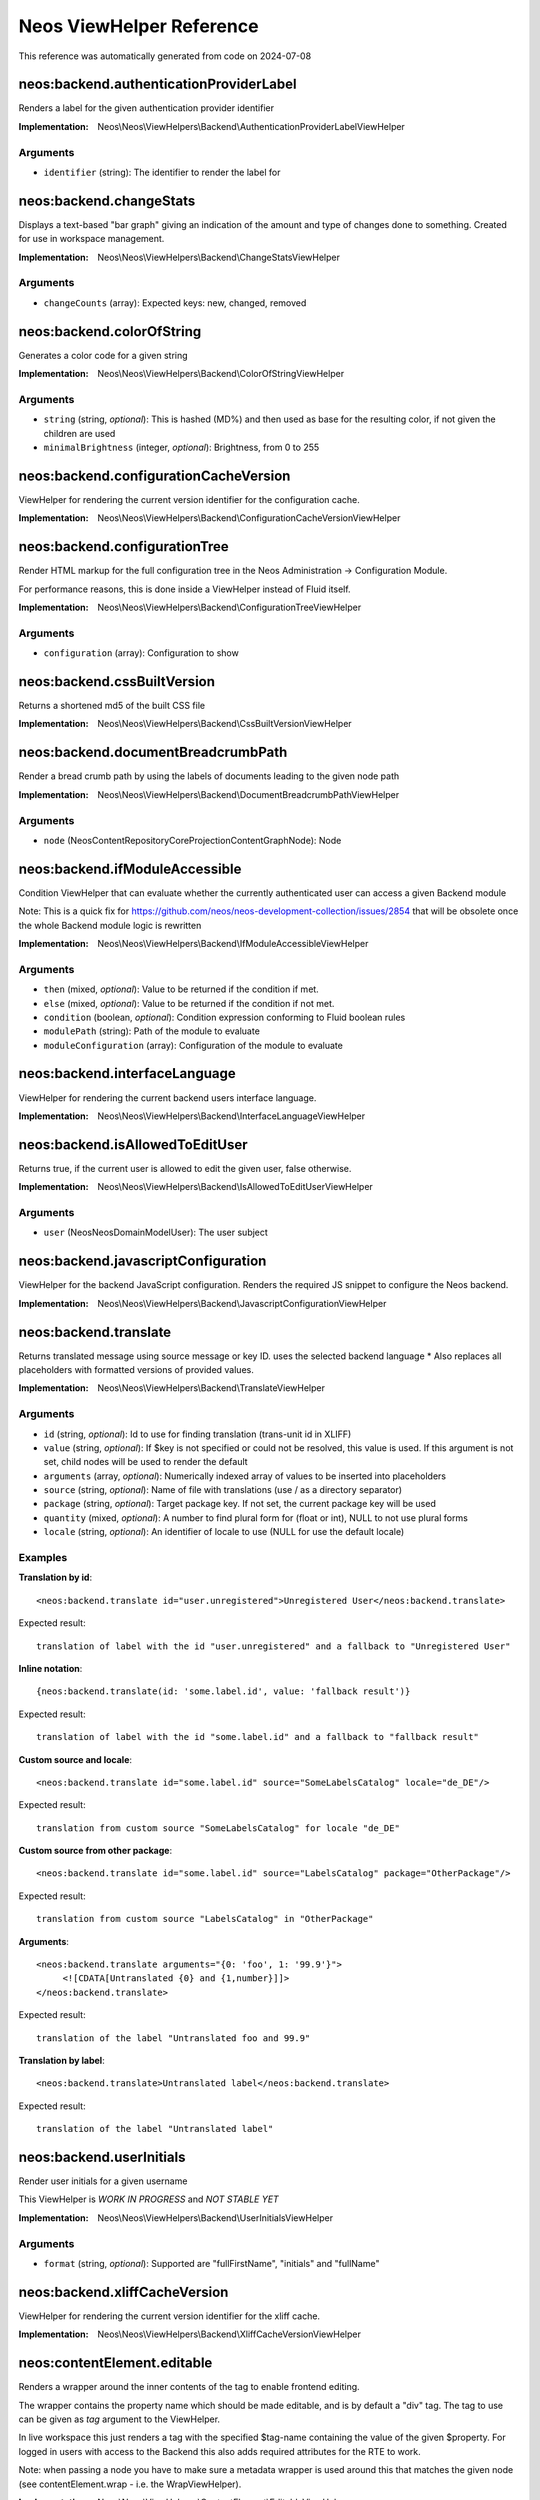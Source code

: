 .. _`Neos ViewHelper Reference`:

Neos ViewHelper Reference
#########################

This reference was automatically generated from code on 2024-07-08


.. _`Neos ViewHelper Reference: neos:backend.authenticationProviderLabel`:

neos:backend.authenticationProviderLabel
----------------------------------------

Renders a label for the given authentication provider identifier

:Implementation: Neos\\Neos\\ViewHelpers\\Backend\\AuthenticationProviderLabelViewHelper




Arguments
*********

* ``identifier`` (string): The identifier to render the label for




.. _`Neos ViewHelper Reference: neos:backend.changeStats`:

neos:backend.changeStats
------------------------

Displays a text-based "bar graph" giving an indication of the amount and type of
changes done to something. Created for use in workspace management.

:Implementation: Neos\\Neos\\ViewHelpers\\Backend\\ChangeStatsViewHelper




Arguments
*********

* ``changeCounts`` (array): Expected keys: new, changed, removed




.. _`Neos ViewHelper Reference: neos:backend.colorOfString`:

neos:backend.colorOfString
--------------------------

Generates a color code for a given string

:Implementation: Neos\\Neos\\ViewHelpers\\Backend\\ColorOfStringViewHelper




Arguments
*********

* ``string`` (string, *optional*): This is hashed (MD%) and then used as base for the resulting color, if not given the children are used

* ``minimalBrightness`` (integer, *optional*): Brightness, from 0 to 255




.. _`Neos ViewHelper Reference: neos:backend.configurationCacheVersion`:

neos:backend.configurationCacheVersion
--------------------------------------

ViewHelper for rendering the current version identifier for the
configuration cache.

:Implementation: Neos\\Neos\\ViewHelpers\\Backend\\ConfigurationCacheVersionViewHelper





.. _`Neos ViewHelper Reference: neos:backend.configurationTree`:

neos:backend.configurationTree
------------------------------

Render HTML markup for the full configuration tree in the Neos Administration -> Configuration Module.

For performance reasons, this is done inside a ViewHelper instead of Fluid itself.

:Implementation: Neos\\Neos\\ViewHelpers\\Backend\\ConfigurationTreeViewHelper




Arguments
*********

* ``configuration`` (array): Configuration to show




.. _`Neos ViewHelper Reference: neos:backend.cssBuiltVersion`:

neos:backend.cssBuiltVersion
----------------------------

Returns a shortened md5 of the built CSS file

:Implementation: Neos\\Neos\\ViewHelpers\\Backend\\CssBuiltVersionViewHelper





.. _`Neos ViewHelper Reference: neos:backend.documentBreadcrumbPath`:

neos:backend.documentBreadcrumbPath
-----------------------------------

Render a bread crumb path by using the labels of documents leading to the given node path

:Implementation: Neos\\Neos\\ViewHelpers\\Backend\\DocumentBreadcrumbPathViewHelper




Arguments
*********

* ``node`` (Neos\ContentRepository\Core\Projection\ContentGraph\Node): Node




.. _`Neos ViewHelper Reference: neos:backend.ifModuleAccessible`:

neos:backend.ifModuleAccessible
-------------------------------

Condition ViewHelper that can evaluate whether the currently authenticated user can access a given Backend module

Note: This is a quick fix for https://github.com/neos/neos-development-collection/issues/2854
that will be obsolete once the whole Backend module logic is rewritten

:Implementation: Neos\\Neos\\ViewHelpers\\Backend\\IfModuleAccessibleViewHelper




Arguments
*********

* ``then`` (mixed, *optional*): Value to be returned if the condition if met.

* ``else`` (mixed, *optional*): Value to be returned if the condition if not met.

* ``condition`` (boolean, *optional*): Condition expression conforming to Fluid boolean rules

* ``modulePath`` (string): Path of the module to evaluate

* ``moduleConfiguration`` (array): Configuration of the module to evaluate




.. _`Neos ViewHelper Reference: neos:backend.interfaceLanguage`:

neos:backend.interfaceLanguage
------------------------------

ViewHelper for rendering the current backend users interface language.

:Implementation: Neos\\Neos\\ViewHelpers\\Backend\\InterfaceLanguageViewHelper





.. _`Neos ViewHelper Reference: neos:backend.isAllowedToEditUser`:

neos:backend.isAllowedToEditUser
--------------------------------

Returns true, if the current user is allowed to edit the given user, false otherwise.

:Implementation: Neos\\Neos\\ViewHelpers\\Backend\\IsAllowedToEditUserViewHelper




Arguments
*********

* ``user`` (Neos\Neos\Domain\Model\User): The user subject




.. _`Neos ViewHelper Reference: neos:backend.javascriptConfiguration`:

neos:backend.javascriptConfiguration
------------------------------------

ViewHelper for the backend JavaScript configuration. Renders the required JS snippet to configure
the Neos backend.

:Implementation: Neos\\Neos\\ViewHelpers\\Backend\\JavascriptConfigurationViewHelper





.. _`Neos ViewHelper Reference: neos:backend.translate`:

neos:backend.translate
----------------------

Returns translated message using source message or key ID.
uses the selected backend language
* Also replaces all placeholders with formatted versions of provided values.

:Implementation: Neos\\Neos\\ViewHelpers\\Backend\\TranslateViewHelper




Arguments
*********

* ``id`` (string, *optional*): Id to use for finding translation (trans-unit id in XLIFF)

* ``value`` (string, *optional*): If $key is not specified or could not be resolved, this value is used. If this argument is not set, child nodes will be used to render the default

* ``arguments`` (array, *optional*): Numerically indexed array of values to be inserted into placeholders

* ``source`` (string, *optional*): Name of file with translations (use / as a directory separator)

* ``package`` (string, *optional*): Target package key. If not set, the current package key will be used

* ``quantity`` (mixed, *optional*): A number to find plural form for (float or int), NULL to not use plural forms

* ``locale`` (string, *optional*): An identifier of locale to use (NULL for use the default locale)




Examples
********

**Translation by id**::

	<neos:backend.translate id="user.unregistered">Unregistered User</neos:backend.translate>


Expected result::

	translation of label with the id "user.unregistered" and a fallback to "Unregistered User"


**Inline notation**::

	{neos:backend.translate(id: 'some.label.id', value: 'fallback result')}


Expected result::

	translation of label with the id "some.label.id" and a fallback to "fallback result"


**Custom source and locale**::

	<neos:backend.translate id="some.label.id" source="SomeLabelsCatalog" locale="de_DE"/>


Expected result::

	translation from custom source "SomeLabelsCatalog" for locale "de_DE"


**Custom source from other package**::

	<neos:backend.translate id="some.label.id" source="LabelsCatalog" package="OtherPackage"/>


Expected result::

	translation from custom source "LabelsCatalog" in "OtherPackage"


**Arguments**::

	<neos:backend.translate arguments="{0: 'foo', 1: '99.9'}">
	     <![CDATA[Untranslated {0} and {1,number}]]>
	</neos:backend.translate>


Expected result::

	translation of the label "Untranslated foo and 99.9"


**Translation by label**::

	<neos:backend.translate>Untranslated label</neos:backend.translate>


Expected result::

	translation of the label "Untranslated label"




.. _`Neos ViewHelper Reference: neos:backend.userInitials`:

neos:backend.userInitials
-------------------------

Render user initials for a given username

This ViewHelper is *WORK IN PROGRESS* and *NOT STABLE YET*

:Implementation: Neos\\Neos\\ViewHelpers\\Backend\\UserInitialsViewHelper




Arguments
*********

* ``format`` (string, *optional*): Supported are "fullFirstName", "initials" and "fullName"




.. _`Neos ViewHelper Reference: neos:backend.xliffCacheVersion`:

neos:backend.xliffCacheVersion
------------------------------

ViewHelper for rendering the current version identifier for the
xliff cache.

:Implementation: Neos\\Neos\\ViewHelpers\\Backend\\XliffCacheVersionViewHelper





.. _`Neos ViewHelper Reference: neos:contentElement.editable`:

neos:contentElement.editable
----------------------------

Renders a wrapper around the inner contents of the tag to enable frontend editing.

The wrapper contains the property name which should be made editable, and is by default
a "div" tag. The tag to use can be given as `tag` argument to the ViewHelper.

In live workspace this just renders a tag with the specified $tag-name containing the value of the given $property.
For logged in users with access to the Backend this also adds required attributes for the RTE to work.

Note: when passing a node you have to make sure a metadata wrapper is used around this that matches the given node
(see contentElement.wrap - i.e. the WrapViewHelper).

:Implementation: Neos\\Neos\\ViewHelpers\\ContentElement\\EditableViewHelper




Arguments
*********

* ``additionalAttributes`` (array, *optional*): Additional tag attributes. They will be added directly to the resulting HTML tag.

* ``data`` (array, *optional*): Additional data-* attributes. They will each be added with a "data-" prefix.

* ``class`` (string, *optional*): CSS class(es) for this element

* ``dir`` (string, *optional*): Text direction for this HTML element. Allowed strings: "ltr" (left to right), "rtl" (right to left)

* ``id`` (string, *optional*): Unique (in this file) identifier for this HTML element.

* ``lang`` (string, *optional*): Language for this element. Use short names specified in RFC 1766

* ``style`` (string, *optional*): Individual CSS styles for this element

* ``title`` (string, *optional*): Tooltip text of element

* ``accesskey`` (string, *optional*): Keyboard shortcut to access this element

* ``tabindex`` (integer, *optional*): Specifies the tab order of this element

* ``onclick`` (string, *optional*): JavaScript evaluated for the onclick event

* ``property`` (string): Name of the property to render. Note: If this tag has child nodes, they overrule this argument!

* ``tag`` (string, *optional*): The name of the tag that should be wrapped around the property. By default this is a <div>

* ``node`` (Neos\ContentRepository\Core\Projection\ContentGraph\Node, *optional*): The node of the content element. Optional, will be resolved from the Fusion context by default




.. _`Neos ViewHelper Reference: neos:contentElement.wrap`:

neos:contentElement.wrap
------------------------

A view helper for manually wrapping content editables.

Note that using this view helper is usually not necessary as Neos will automatically wrap editables of content
elements.

By explicitly wrapping template parts with node meta data that is required for the backend to show properties in the
inspector, this ViewHelper enables usage of the ``contentElement.editable`` ViewHelper outside of content element
templates. This is useful if you want to make properties of a custom document node inline-editable.

:Implementation: Neos\\Neos\\ViewHelpers\\ContentElement\\WrapViewHelper




Arguments
*********

* ``node`` (Neos\ContentRepository\Core\Projection\ContentGraph\Node, *optional*): Node




.. _`Neos ViewHelper Reference: neos:getType`:

neos:getType
------------

View helper to check if a given value is an array.

:Implementation: Neos\\Neos\\ViewHelpers\\GetTypeViewHelper




Arguments
*********

* ``value`` (mixed, *optional*): The value to get the type of




Examples
********

**Basic usage**::

	{neos:getType(value: 'foo')}


Expected result::

	string


**Use with shorthand syntax**::

	{myValue -> neos:getType()}


Expected result::

	string
	(if myValue is a string)




.. _`Neos ViewHelper Reference: neos:link.module`:

neos:link.module
----------------

A view helper for creating links to modules.

:Implementation: Neos\\Neos\\ViewHelpers\\Link\\ModuleViewHelper




Arguments
*********

* ``additionalAttributes`` (array, *optional*): Additional tag attributes. They will be added directly to the resulting HTML tag.

* ``data`` (array, *optional*): Additional data-* attributes. They will each be added with a "data-" prefix.

* ``class`` (string, *optional*): CSS class(es) for this element

* ``dir`` (string, *optional*): Text direction for this HTML element. Allowed strings: "ltr" (left to right), "rtl" (right to left)

* ``id`` (string, *optional*): Unique (in this file) identifier for this HTML element.

* ``lang`` (string, *optional*): Language for this element. Use short names specified in RFC 1766

* ``style`` (string, *optional*): Individual CSS styles for this element

* ``title`` (string, *optional*): Tooltip text of element

* ``accesskey`` (string, *optional*): Keyboard shortcut to access this element

* ``tabindex`` (integer, *optional*): Specifies the tab order of this element

* ``onclick`` (string, *optional*): JavaScript evaluated for the onclick event

* ``name`` (string, *optional*): Specifies the name of an anchor

* ``rel`` (string, *optional*): Specifies the relationship between the current document and the linked document

* ``rev`` (string, *optional*): Specifies the relationship between the linked document and the current document

* ``target`` (string, *optional*): Specifies where to open the linked document

* ``path`` (string): Target module path

* ``action`` (string, *optional*): Target module action

* ``arguments`` (array, *optional*): Arguments

* ``section`` (string, *optional*): The anchor to be added to the URI

* ``format`` (string, *optional*): The requested format, e.g. ".html"

* ``additionalParams`` (array, *optional*): additional query parameters that won't be prefixed like $arguments (overrule $arguments)

* ``addQueryString`` (boolean, *optional*): Deprecated with Neos 9. If set, the current query parameters will be kept in the URI

* ``argumentsToBeExcludedFromQueryString`` (array, *optional*): Deprecated with Neos 9. arguments to be removed from the URI. Only active if $addQueryString = true




Examples
********

**Defaults**::

	<neos:link.module path="system/useradmin">some link</neos:link.module>


Expected result::

	<a href="neos/system/useradmin">some link</a>




.. _`Neos ViewHelper Reference: neos:link.node`:

neos:link.node
--------------

A view helper for creating links with URIs pointing to nodes.

The target node can be provided as string or as a Node object; if not specified
at all, the generated URI will refer to the current document node inside the Fusion context.

When specifying the ``node`` argument as string, the following conventions apply:

*``node`` starts with ``/``:*
The given path is an absolute node path and is treated as such.
Example: ``/sites/acmecom/home/about/us``

*``node`` does not start with ``/``:*
The given path is treated as a path relative to the current node.
Examples: given that the current node is ``/sites/acmecom/products/``,
``stapler`` results in ``/sites/acmecom/products/stapler``,
``../about`` results in ``/sites/acmecom/about/``,
``./neos/info`` results in ``/sites/acmecom/products/neos/info``.

*``node`` starts with a tilde character (``~``):*
The given path is treated as a path relative to the current site node.
Example: given that the current node is ``/sites/acmecom/products/``,
``~/about/us`` results in ``/sites/acmecom/about/us``,
``~`` results in ``/sites/acmecom``.

:Implementation: Neos\\Neos\\ViewHelpers\\Link\\NodeViewHelper




Arguments
*********

* ``additionalAttributes`` (array, *optional*): Additional tag attributes. They will be added directly to the resulting HTML tag.

* ``data`` (array, *optional*): Additional data-* attributes. They will each be added with a "data-" prefix.

* ``class`` (string, *optional*): CSS class(es) for this element

* ``dir`` (string, *optional*): Text direction for this HTML element. Allowed strings: "ltr" (left to right), "rtl" (right to left)

* ``id`` (string, *optional*): Unique (in this file) identifier for this HTML element.

* ``lang`` (string, *optional*): Language for this element. Use short names specified in RFC 1766

* ``style`` (string, *optional*): Individual CSS styles for this element

* ``title`` (string, *optional*): Tooltip text of element

* ``accesskey`` (string, *optional*): Keyboard shortcut to access this element

* ``tabindex`` (integer, *optional*): Specifies the tab order of this element

* ``onclick`` (string, *optional*): JavaScript evaluated for the onclick event

* ``name`` (string, *optional*): Specifies the name of an anchor

* ``rel`` (string, *optional*): Specifies the relationship between the current document and the linked document

* ``rev`` (string, *optional*): Specifies the relationship between the linked document and the current document

* ``target`` (string, *optional*): Specifies where to open the linked document

* ``node`` (mixed, *optional*): A node object, a string node path (absolute or relative), a string node://-uri or NULL

* ``format`` (string, *optional*): Format to use for the URL, for example "html" or "json"

* ``absolute`` (boolean, *optional*): If set, an absolute URI is rendered

* ``arguments`` (array, *optional*): Additional arguments to be passed to the UriBuilder (for example pagination parameters)

* ``section`` (string, *optional*): The anchor to be added to the URI

* ``baseNodeName`` (string, *optional*): The name of the base node inside the Fusion context to use for the ContentContext or resolving relative paths

* ``nodeVariableName`` (string, *optional*): The variable the node will be assigned to for the rendered child content




Examples
********

**Defaults**::

	<neos:link.node>some link</neos:link.node>


Expected result::

	<a href="sites/mysite.com/homepage/about.html">some link</a>
	(depending on current node, format etc.)


**Generating a link with an absolute URI**::

	<neos:link.node absolute="{true}">bookmark this page</neos:link.node>


Expected result::

	<a href="http://www.example.org/homepage/about.html">bookmark this page</a>
	(depending on current workspace, current node, format, host etc.)


**Target node given as absolute node path**::

	<neos:link.node node="/sites/exampleorg/contact/imprint">Corporate imprint</neos:link.node>


Expected result::

	<a href="contact/imprint.html">Corporate imprint</a>
	(depending on current workspace, current node, format etc.)


**Target node given as node://-uri**::

	<neos:link.node node="node://30e893c1-caef-0ca5-b53d-e5699bb8e506">Corporate imprint</neos:link.node>


Expected result::

	<a href="contact/imprint.html">Corporate imprint</a>
	(depending on current workspace, current node, format etc.)


**Target node given as relative node path**::

	<neos:link.node node="~/about/us">About us</neos:link.node>


Expected result::

	<a href="about/us.html">About us</a>
	(depending on current workspace, current node, format etc.)


**Node label as tag content**::

	<neos:link.node node="/sites/exampleorg/contact/imprint" />


Expected result::

	<a href="contact/imprint.html">Imprint</a>
	(depending on current workspace, current node, format etc.)


**Dynamic tag content involving the linked node&#039;s properties**::

	<neos:link.node node="about-us">see our <span>{linkedNode.label}</span> page</neos:link.node>


Expected result::

	<a href="about-us.html">see our <span>About Us</span> page</a>
	(depending on current workspace, current node, format etc.)




.. _`Neos ViewHelper Reference: neos:node.closestDocument`:

neos:node.closestDocument
-------------------------

ViewHelper to find the closest document node to a given node

:Implementation: Neos\\Neos\\ViewHelpers\\Node\\ClosestDocumentViewHelper




Arguments
*********

* ``node`` (Neos\ContentRepository\Core\Projection\ContentGraph\Node): Node




.. _`Neos ViewHelper Reference: neos:rendering.inBackend`:

neos:rendering.inBackend
------------------------

ViewHelper to find out if Neos is rendering the backend.

:Implementation: Neos\\Neos\\ViewHelpers\\Rendering\\InBackendViewHelper





Examples
********

**Basic usage**::

	<f:if condition="{neos:rendering.inBackend()}">
	  <f:then>
	    Shown in the backend.
	  </f:then>
	  <f:else>
	    Shown when not in backend.
	  </f:else>
	</f:if>


Expected result::

	Shown in the backend.




.. _`Neos ViewHelper Reference: neos:rendering.inEditMode`:

neos:rendering.inEditMode
-------------------------

ViewHelper to find out if Neos is rendering an edit mode.

:Implementation: Neos\\Neos\\ViewHelpers\\Rendering\\InEditModeViewHelper




Arguments
*********

* ``mode`` (string, *optional*): Optional rendering mode name to check if this specific mode is active




Examples
********

**Basic usage**::

	<f:if condition="{neos:rendering.inEditMode()}">
	  <f:then>
	    Shown for editing.
	  </f:then>
	  <f:else>
	    Shown elsewhere (preview mode or not in backend).
	  </f:else>
	</f:if>


Expected result::

	Shown for editing.


**Advanced usage**::

	<f:if condition="{neos:rendering.inEditMode(mode: 'rawContent')}">
	  <f:then>
	    Shown just for rawContent editing mode.
	  </f:then>
	  <f:else>
	    Shown in all other cases.
	  </f:else>
	</f:if>


Expected result::

	Shown in all other cases.




.. _`Neos ViewHelper Reference: neos:rendering.inPreviewMode`:

neos:rendering.inPreviewMode
----------------------------

ViewHelper to find out if Neos is rendering a preview mode.

:Implementation: Neos\\Neos\\ViewHelpers\\Rendering\\InPreviewModeViewHelper




Arguments
*********

* ``mode`` (string, *optional*): Optional rendering mode name to check if this specific mode is active




Examples
********

**Basic usage**::

	<f:if condition="{neos:rendering.inPreviewMode()}">
	  <f:then>
	    Shown in preview.
	  </f:then>
	  <f:else>
	    Shown elsewhere (edit mode or not in backend).
	  </f:else>
	</f:if>


Expected result::

	Shown in preview.


**Advanced usage**::

	<f:if condition="{neos:rendering.inPreviewMode(mode: 'print')}">
	  <f:then>
	    Shown just for print preview mode.
	  </f:then>
	  <f:else>
	    Shown in all other cases.
	  </f:else>
	</f:if>


Expected result::

	Shown in all other cases.




.. _`Neos ViewHelper Reference: neos:rendering.live`:

neos:rendering.live
-------------------

ViewHelper to find out if Neos is rendering the live website.
Make sure you either give a node from the current context to
the ViewHelper or have "node" set as template variable at least.

:Implementation: Neos\\Neos\\ViewHelpers\\Rendering\\LiveViewHelper





Examples
********

**Basic usage**::

	<f:if condition="{neos:rendering.live()}">
	  <f:then>
	    Shown outside the backend.
	  </f:then>
	  <f:else>
	    Shown in the backend.
	  </f:else>
	</f:if>


Expected result::

	Shown in the backend.




.. _`Neos ViewHelper Reference: neos:standaloneView`:

neos:standaloneView
-------------------

A View Helper to render a fluid template based on the given template path and filename.

This will just set up a standalone Fluid view and render the template found at the
given path and filename. Any arguments passed will be assigned to that template,
the rendering result is returned.

:Implementation: Neos\\Neos\\ViewHelpers\\StandaloneViewViewHelper




Arguments
*********

* ``templatePathAndFilename`` (string): Path and filename of the template to render

* ``arguments`` (array, *optional*): Arguments to assign to the template before rendering




Examples
********

**Basic usage**::

	<neos:standaloneView templatePathAndFilename="fancyTemplatePathAndFilename" arguments="{foo: bar, quux: baz}" />


Expected result::

	<some><fancy/></html
	(depending on template and arguments given)




.. _`Neos ViewHelper Reference: neos:uri.module`:

neos:uri.module
---------------

A view helper for creating links to modules.

:Implementation: Neos\\Neos\\ViewHelpers\\Uri\\ModuleViewHelper




Arguments
*********

* ``path`` (string): Target module path

* ``action`` (string, *optional*): Target module action

* ``arguments`` (string, *optional*): Arguments

* ``section`` (string, *optional*): The anchor to be added to the URI

* ``format`` (string, *optional*): The requested format, e.g. ".html"

* ``additionalParams`` (string, *optional*): additional query parameters that won't be prefixed like $arguments (overrule $arguments)

* ``addQueryString`` (string, *optional*): Deprecated with Neos 9. If set, the current query parameters will be kept in the URI

* ``argumentsToBeExcludedFromQueryString`` (string, *optional*): Deprecated with Neos 9. arguments to be removed from the URI. Only active if $addQueryString = true




Examples
********

**Defaults**::

	<link rel="some-module" href="{neos:uri.module(path: 'system/useradmin')}" />


Expected result::

	<link rel="some-module" href="neos/system/useradmin" />




.. _`Neos ViewHelper Reference: neos:uri.node`:

neos:uri.node
-------------

A view helper for creating URIs pointing to nodes.

The target node can be provided as string or as a Node object; if not specified
at all, the generated URI will refer to the current document node inside the Fusion context.

When specifying the ``node`` argument as string, the following conventions apply:

*``node`` starts with ``/``:*
The given path is an absolute node path and is treated as such.
Example: ``/sites/acmecom/home/about/us``

*``node`` does not start with ``/``:*
The given path is treated as a path relative to the current node.
Examples: given that the current node is ``/sites/acmecom/products/``,
``stapler`` results in ``/sites/acmecom/products/stapler``,
``../about`` results in ``/sites/acmecom/about/``,
``./neos/info`` results in ``/sites/acmecom/products/neos/info``.

*``node`` starts with a tilde character (``~``):*
The given path is treated as a path relative to the current site node.
Example: given that the current node is ``/sites/acmecom/products/``,
``~/about/us`` results in ``/sites/acmecom/about/us``,
``~`` results in ``/sites/acmecom``.

:Implementation: Neos\\Neos\\ViewHelpers\\Uri\\NodeViewHelper




Arguments
*********

* ``node`` (mixed, *optional*): A node object, a string node path (absolute or relative), a string node://-uri or NULL

* ``format`` (string, *optional*): Format to use for the URL, for example "html" or "json"

* ``absolute`` (boolean, *optional*): If set, an absolute URI is rendered

* ``arguments`` (array, *optional*): Additional arguments to be passed to the UriBuilder (for example pagination parameters)

* ``section`` (string, *optional*): The anchor to be added to the URI

* ``baseNodeName`` (string, *optional*): The name of the base node inside the Fusion context to use for the ContentContext or resolving relative paths

* ``nodeVariableName`` (string, *optional*): The variable the node will be assigned to for the rendered child content

* ``resolveShortcuts`` (boolean, *optional*): INTERNAL Parameter - if false, shortcuts are not redirected to their target. Only needed on rare backend occasions when we want to link to the shortcut itself




Examples
********

**Default**::

	<neos:uri.node />


Expected result::

	homepage/about.html
	(depending on current workspace, current node, format etc.)


**Generating an absolute URI**::

	<neos:uri.node absolute="{true"} />


Expected result::

	http://www.example.org/homepage/about.html
	(depending on current workspace, current node, format, host etc.)


**Target node given as absolute node path**::

	<neos:uri.node node="/sites/acmecom/about/us" />


Expected result::

	about/us.html
	(depending on current workspace, current node, format etc.)


**Target node given as relative node path**::

	<neos:uri.node node="~/about/us" />


Expected result::

	about/us.html
	(depending on current workspace, current node, format etc.)


**Target node given as node://-uri**::

	<neos:uri.node node="node://30e893c1-caef-0ca5-b53d-e5699bb8e506" />


Expected result::

	about/us.html
	(depending on current workspace, current node, format etc.)





